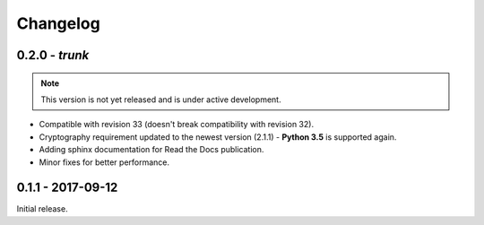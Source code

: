 Changelog
=========

.. _v0-2-0:

0.2.0 - `trunk`
~~~~~~~~~~~~~~~~

.. note:: This version is not yet released and is under active development.

* Compatible with revision 33 (doesn't break compatibility with revision 32).
* Cryptography requirement updated to the newest version (2.1.1) - **Python 3.5** is supported again.
* Adding sphinx documentation for Read the Docs publication.
* Minor fixes for better performance.


.. _v0-1-0:

0.1.1 - 2017-09-12
~~~~~~~~~~~~~~~~~~

Initial release.